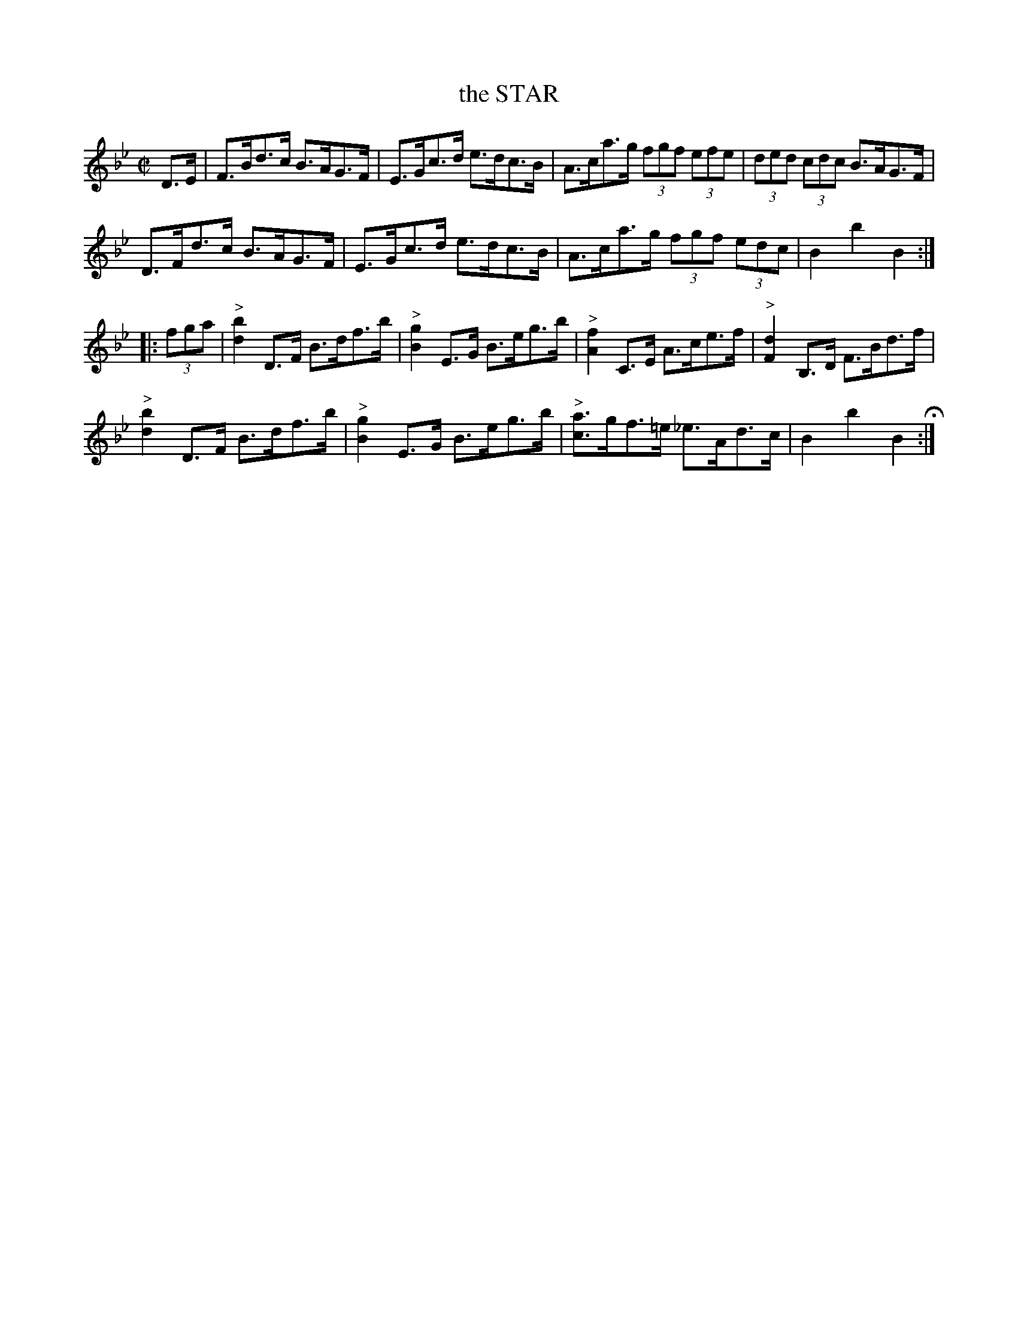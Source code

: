 X: 5
T: the STAR
%R: hornpipe
B: Jean White "100 Popular Hornpipes, Reels, Jigs and Country Dances", Boston 1880 p.3
F: http://www.loc.gov/resource/sm1880.09124.0#seq-1
Z: 2014 John Chambers <jc:trillian.mit.edu>
M: C|
L: 1/8
K: Bb
% - - - - - - - - - - - - - - - - - - - - - - - - - - - - -
D>E |\
F>Bd>c B>AG>F | E>Gc>d e>dc>B |\
A>ca>g (3fgf (3efe | (3ded (3cdc B>AG>F |
D>Fd>c B>AG>F | E>Gc>d e>dc>B |\
A>ca>g (3fgf (3edc | B2b2 B2 :|
|: (3fga |\
"^>"[b2d2] D>F B>df>b | "^>"[g2B2] E>G B>eg>b |\
"^>"[f2A2] C>E A>ce>f | "^>"[d2F2] B,>D F>Bd>f |
"^>"[b2d2] D>F B>df>b | "^>"[g2B2] E>G B>eg>b |\
"^>"[ac]>gf>=e _e>Ad>c | B2b2 B2 H:|
% - - - - - - - - - - - - - - - - - - - - - - - - - - - - -
